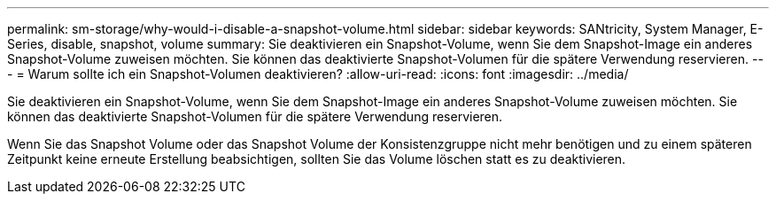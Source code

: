 ---
permalink: sm-storage/why-would-i-disable-a-snapshot-volume.html 
sidebar: sidebar 
keywords: SANtricity, System Manager, E-Series, disable, snapshot, volume 
summary: Sie deaktivieren ein Snapshot-Volume, wenn Sie dem Snapshot-Image ein anderes Snapshot-Volume zuweisen möchten. Sie können das deaktivierte Snapshot-Volumen für die spätere Verwendung reservieren. 
---
= Warum sollte ich ein Snapshot-Volumen deaktivieren?
:allow-uri-read: 
:icons: font
:imagesdir: ../media/


[role="lead"]
Sie deaktivieren ein Snapshot-Volume, wenn Sie dem Snapshot-Image ein anderes Snapshot-Volume zuweisen möchten. Sie können das deaktivierte Snapshot-Volumen für die spätere Verwendung reservieren.

Wenn Sie das Snapshot Volume oder das Snapshot Volume der Konsistenzgruppe nicht mehr benötigen und zu einem späteren Zeitpunkt keine erneute Erstellung beabsichtigen, sollten Sie das Volume löschen statt es zu deaktivieren.
